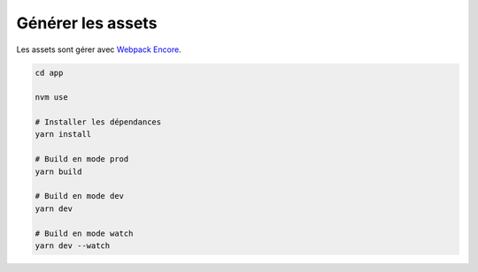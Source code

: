Générer les assets
*************************

Les assets sont gérer avec `Webpack Encore <https://symfony.com/doc/current/frontend.html>`_.

.. code-block:: bash

    cd app

    nvm use

    # Installer les dépendances
    yarn install

    # Build en mode prod
    yarn build

    # Build en mode dev
    yarn dev

    # Build en mode watch
    yarn dev --watch
